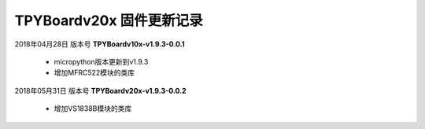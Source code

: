 
TPYBoardv20x 固件更新记录
============================

2018年04月28日 版本号 **TPYBoardv10x-v1.9.3-0.0.1**

    - micropython版本更新到v1.9.3
    - 增加MFRC522模块的类库

2018年05月31日 版本号 **TPYBoardv20x-v1.9.3-0.0.2**

	- 增加VS1838B模块的类库